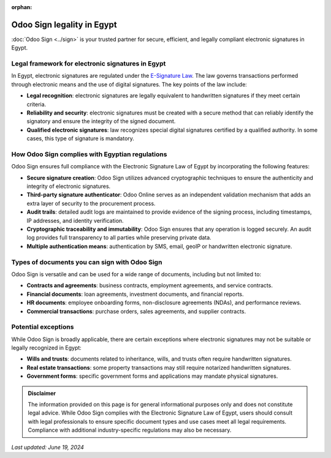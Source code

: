:orphan:

===========================
Odoo Sign legality in Egypt
===========================

:doc:`Odoo Sign <../sign>` is your trusted partner for secure, efficient, and legally compliant
electronic signatures in Egypt.

Legal framework for electronic signatures in Egypt
==================================================

In Egypt, electronic signatures are regulated under the `E-Signature Law
<https://www.itida.gov.eg/English/Documents/4.pdf>`_. The law governs transactions performed through
electronic means and the use of digital signatures. The key points of the law include:

- **Legal recognition**: electronic signatures are legally equivalent to handwritten signatures if
  they meet certain criteria.
- **Reliability and security**: electronic signatures must be created with a secure method that can
  reliably identify the signatory and ensure the integrity of the signed document.
- **Qualified electronic signatures**: law recognizes special digital signatures certified by a
  qualified authority. In some cases, this type of signature is mandatory.

How Odoo Sign complies with Egyptian regulations
================================================

Odoo Sign ensures full compliance with the Electronic Signature Law of Egypt by incorporating the
following features:

- **Secure signature creation**: Odoo Sign utilizes advanced cryptographic techniques to ensure the
  authenticity and integrity of electronic signatures.
- **Third-party signature authenticator**: Odoo Online serves as an independent validation mechanism
  that adds an extra layer of security to the procurement process.
- **Audit trails**: detailed audit logs are maintained to provide evidence of the signing process,
  including timestamps, IP addresses, and identity verification.
- **Cryptographic traceability and immutability**: Odoo Sign ensures that any operation is logged
  securely. An audit log provides full transparency to all parties while preserving private data.
- **Multiple authentication means**: authentication by SMS, email, geoIP or handwritten electronic
  signature.

Types of documents you can sign with Odoo Sign
==============================================

Odoo Sign is versatile and can be used for a wide range of documents, including but not limited to:

- **Contracts and agreements**: business contracts, employment agreements, and service contracts.
- **Financial documents**: loan agreements, investment documents, and financial reports.
- **HR documents**: employee onboarding forms, non-disclosure agreements (NDAs), and performance
  reviews.
- **Commercial transactions**: purchase orders, sales agreements, and supplier contracts.

Potential exceptions
====================

While Odoo Sign is broadly applicable, there are certain exceptions where electronic signatures may
not be suitable or legally recognized in Egypt:

- **Wills and trusts**: documents related to inheritance, wills, and trusts often require
  handwritten signatures.
- **Real estate transactions**: some property transactions may still require notarized handwritten
  signatures.
- **Government forms**: specific government forms and applications may mandate physical signatures.

.. admonition:: Disclaimer

   The information provided on this page is for general informational purposes only and does not
   constitute legal advice. While Odoo Sign complies with the Electronic Signature Law of Egypt,
   users should consult with legal professionals to ensure specific document types and use cases
   meet all legal requirements. Compliance with additional industry-specific regulations may also be
   necessary.

*Last updated: June 19, 2024*
